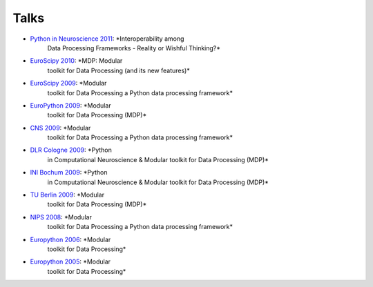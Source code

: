 .. _talks:

=====
Talks
=====

- `Python in Neuroscience 2011 <../_static/PythonInNeuroscienceSatelliteToEuroscipy2011.pdf>`_: *Interoperability among
   Data Processing Frameworks - Reality or Wishful Thinking?*
- `EuroScipy 2010 <../_static/EuroScipy2010MDPTalk.pdf>`_: *MDP: Modular 
   toolkit for Data Processing (and its new features)* 
- `EuroScipy 2009 <../_static/EuroScipy2009Talk.pdf>`_: *Modular
   toolkit for Data Processing a Python data processing framework* 
- `EuroPython 2009 <../_static/EuroPython2009MDPTalk.pdf>`_: *Modular
   toolkit for Data Processing (MDP)*
- `CNS 2009 <../_static/CNS2009Talk.pdf>`_: *Modular
   toolkit for Data Processing a Python data processing framework*
- `DLR Cologne 2009 <../_static/DLRCologne2009TalkGerman.pdf>`_: *Python
   in Computational Neuroscience & Modular toolkit for Data Processing
   (MDP)*
- `INI Bochum 2009 <../_static/Bochum2009TalkPythonMDP.pdf>`_: *Python
   in Computational Neuroscience & Modular toolkit for Data Processing
   (MDP)*
- `TU Berlin 2009 <../_static/MDP_BiNet_TU2009.pdf>`_: *Modular
   toolkit for Data Processing (MDP)*
- `NIPS 2008 <../_static/NIPS2008MDPTalk.pdf>`_: *Modular
   toolkit for Data Processing a Python data processing framework*
- `Europython 2006 <../_static/EuroPython2006MDPTalk.pdf>`_: *Modular
   toolkit for Data Processing*
- `Europython 2005 <../_static/EuroPython2005MDPTalk.pdf>`_: *Modular
   toolkit for Data Processing*

